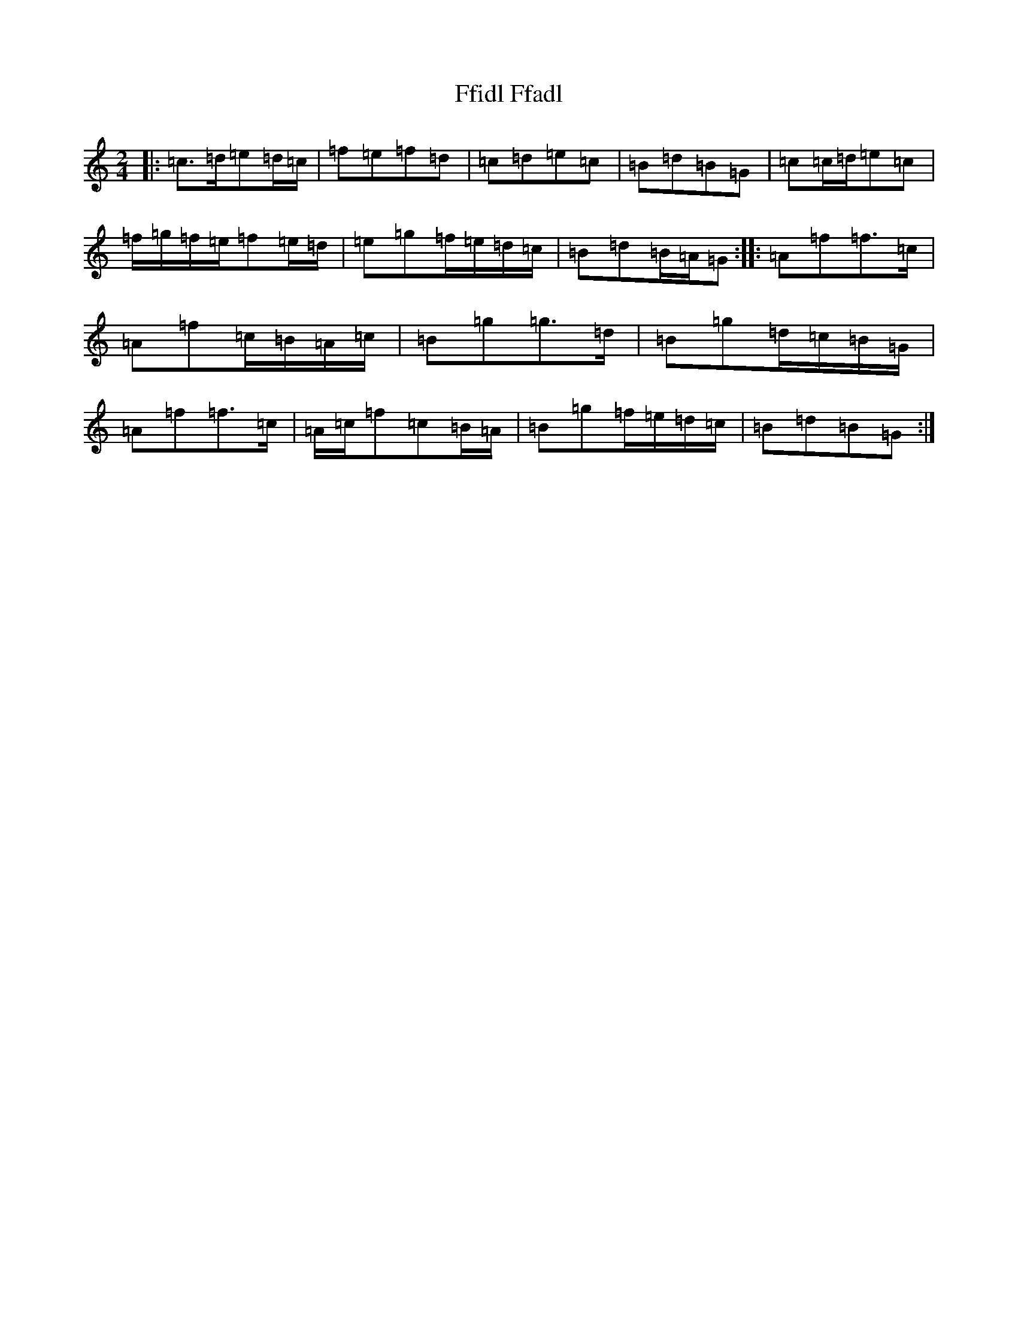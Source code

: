 X: 6692
T: Ffidl Ffadl
S: https://thesession.org/tunes/2146#setting23534
R: polka
M:2/4
L:1/8
K: C Major
|:=c>=d=e=d/2=c/2|=f=e=f=d|=c=d=e=c|=B=d=B=G|=c=c/2=d/2=e=c|=f/2=g/2=f/2=e/2=f=e/2=d/2|=e=g=f/2=e/2=d/2=c/2|=B=d=B/2=A/2=G:||:=A=f=f>=c|=A=f=c/2=B/2=A/2=c/2|=B=g=g>=d|=B=g=d/2=c/2=B/2=G/2|=A=f=f>=c|=A/2=c/2=f=c=B/2=A/2|=B=g=f/2=e/2=d/2=c/2|=B=d=B=G:|